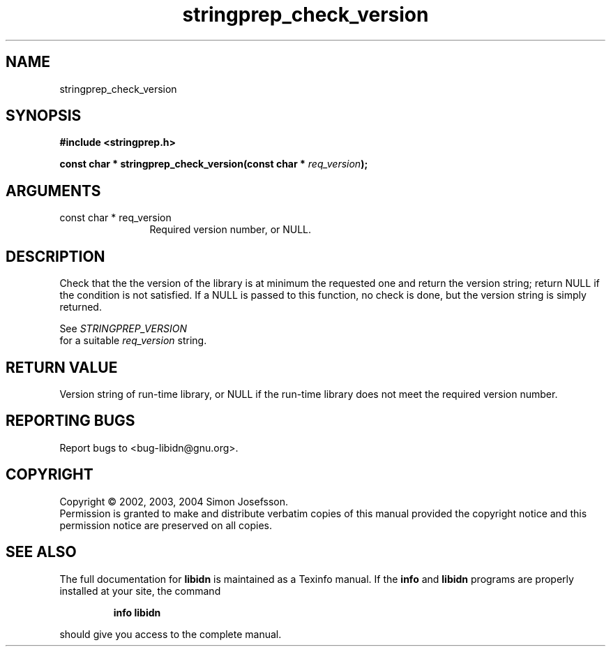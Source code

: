 .TH "stringprep_check_version" 3 "0.5.2" "libidn" "libidn"
.SH NAME
stringprep_check_version
.SH SYNOPSIS
.B #include <stringprep.h>
.sp
.BI "const char * stringprep_check_version(const char * " req_version ");"
.SH ARGUMENTS
.IP "const char * req_version" 12
 Required version number, or NULL.
.SH "DESCRIPTION"
Check that the the version of the library is at minimum the requested one
and return the version string; return NULL if the condition is not
satisfied.  If a NULL is passed to this function, no check is done,
but the version string is simply returned.

See 
.I "STRINGPREP_VERSION"
 for a suitable 
.I "req_version "
string.
.SH "RETURN VALUE"
 Version string of run-time library, or NULL if the
run-time library does not meet the required version number.
.SH "REPORTING BUGS"
Report bugs to <bug-libidn@gnu.org>.
.SH COPYRIGHT
Copyright \(co 2002, 2003, 2004 Simon Josefsson.
.br
Permission is granted to make and distribute verbatim copies of this
manual provided the copyright notice and this permission notice are
preserved on all copies.
.SH "SEE ALSO"
The full documentation for
.B libidn
is maintained as a Texinfo manual.  If the
.B info
and
.B libidn
programs are properly installed at your site, the command
.IP
.B info libidn
.PP
should give you access to the complete manual.
